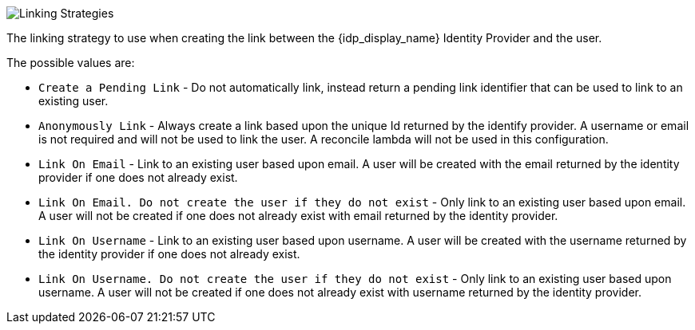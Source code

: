 image::identity-providers/linking-strategy.png[Linking Strategies, role=box-shadow top-cropped bottom-cropped]

//ifeval::[{idp_since} < 12800]
The linking strategy to use when creating the link between the {idp_display_name} Identity Provider and the user.

The possible values are:

* `Create a Pending Link` - Do not automatically link, instead return a pending link identifier that can be used to link to an existing user.
* `Anonymously Link` - Always create a link based upon the unique Id returned by the identify provider. A username or email is not required and will not be used to link the user. A reconcile lambda will not be used in this configuration.
* `Link On Email` - Link to an existing user based upon email. A user will be created with the email returned by the identity provider if one does not already exist.
* `Link On Email. Do not create the user if they do not exist` - Only link to an existing user based upon email. A user will not be created if one does not already exist with email returned by the identity provider.
* `Link On Username` - Link to an existing user based upon username. A user will be created with the username returned by the identity provider if one does not already exist.
* `Link On Username. Do not create the user if they do not exist` - Only link to an existing user based upon username. A user will not be created if one does not already exist with username returned by the identity provider.
//endif::[]

//ifeval::[{idp_since} >= 12800]
//The linking strategy to use when creating the link between the {idp_display_name} Identity Provider and the user.
//+
//The possible values are:
//+
//* `CreatePendingLink` - Do not automatically link, instead return a pending link identifier that can be used to link to an existing user.
//* `LinkAnonymously` - Always create a link based upon the unique Id returned by the identify provider. A username or email is not required and will not be used to link the user. A reconcile lambda will not be used in this configuration.
//* `LinkByEmail` - Link to an existing user based upon email. A user will be created with the email returned by the identity provider if one does not already exist.
//* `LinkByEmailForExistingUser` - Only link to an existing user based upon email. A user will not be created if one does not already exist with email returned by the identity provider.
//* `LinkByUsername` - Link to an existing user based upon username. A user will be created with the username returned by the identity provider if one does not already exist.
//* `LinkByUsernameForExistingUser` - Only link to an existing user based upon username. A user will not be created if one does not already exist with username returned by the identity provider.
//endif::[]
